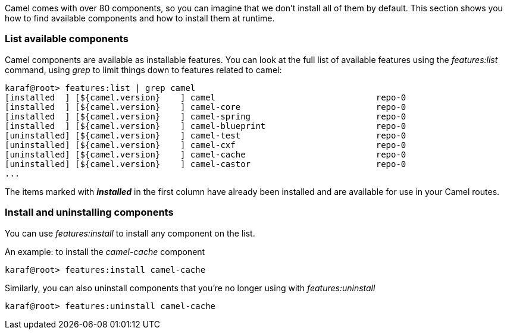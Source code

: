 Camel comes with over 80 components, so you can imagine that we don't install all of them by default.  This section shows you how to find available components and how to install them at runtime.

=== List available components
Camel components are available as installable features.  You can look at the full list of available features using the _features:list_ command, using _grep_ to limit things down to features related to camel:

[source,text]
----
karaf@root> features:list | grep camel
[installed  ] [${camel.version}    ] camel                                repo-0
[installed  ] [${camel.version}    ] camel-core                           repo-0
[installed  ] [${camel.version}    ] camel-spring                         repo-0
[installed  ] [${camel.version}    ] camel-blueprint                      repo-0
[uninstalled] [${camel.version}    ] camel-test                           repo-0
[uninstalled] [${camel.version}    ] camel-cxf                            repo-0
[uninstalled] [${camel.version}    ] camel-cache                          repo-0
[uninstalled] [${camel.version}    ] camel-castor                         repo-0
...
----

The items marked with *_installed_* in the first column have already been installed and are available for use in your Camel routes.

=== Install and uninstalling components
You can use _features:install_ to install any component on the list.

An example: to install the _camel-cache_ component
[source,text]
----
karaf@root> features:install camel-cache
----

Similarly, you can also uninstall components that you're no longer using with _features:uninstall_
[source,text]
----
karaf@root> features:uninstall camel-cache
----
